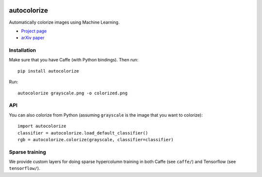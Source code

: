 .. image:: https://img.shields.io/pypi/v/autocolorize.svg
    :target: https://pypi.python.org/pypi/autocolorize

autocolorize
============

Automatically colorize images using Machine Learning.

* `Project page <http://people.cs.uchicago.edu/~larsson/colorization/>`__
* `arXiv paper <http://arxiv.org/abs/1603.06668>`__

Installation
------------
Make sure that you have Caffe (with Python bindings). Then run::

    pip install autocolorize

Run::

    autocolorize grayscale.png -o colorized.png

API
---
You can also colorize from Python (assuming ``grayscale`` is the image that you want to colorize)::

    import autocolorize
    classifier = autocolorize.load_default_classifier()
    rgb = autocolorize.colorize(grayscale, classifier=classifier)

Sparse training
---------------
We provide custom layers for doing sparse hypercolumn training in both Caffe
(see ``caffe/``) and Tensorflow (see ``tensorflow/``).
